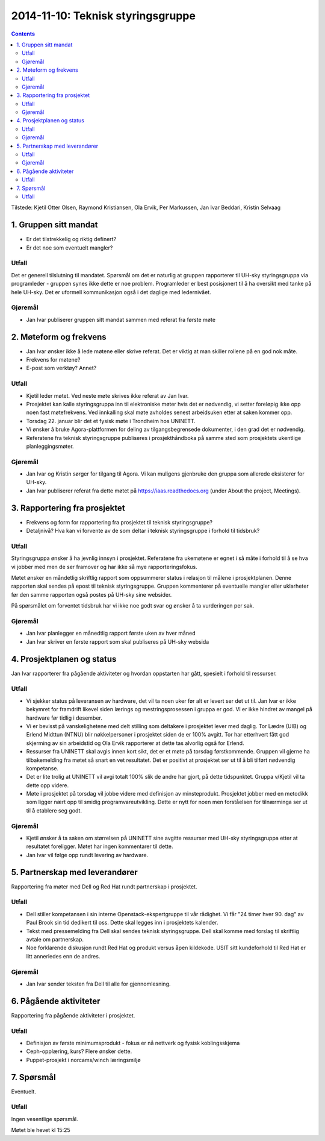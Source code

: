 ==================================
2014-11-10: Teknisk styringsgruppe
==================================
.. contents:: :depth: 2

Tilstede: Kjetil Otter Olsen, Raymond Kristiansen, Ola Ervik, Per Markussen, Jan
Ivar Beddari, Kristin Selvaag

1. Gruppen sitt mandat
======================

- Er det tilstrekkelig og riktig definert?

- Er det noe som eventuelt mangler?

Utfall
-------

Det er generell tilslutning til mandatet. Spørsmål om det er naturlig at
gruppen rapporterer til UH-sky styringsgruppa via programleder - gruppen synes
ikke dette er noe problem. Programleder er best posisjonert til å ha oversikt
med tanke på hele UH-sky. Det er uformell kommunikasjon også i det daglige med
ledernivået.

Gjøremål
--------

- Jan Ivar publiserer gruppen sitt mandat sammen med referat fra første møte

2. Møteform og frekvens
=======================

- Jan Ivar ønsker ikke å lede møtene eller skrive referat. Det er viktig at man
  skiller rollene på en god nok måte.

- Frekvens for møtene?

- E-post som verktøy? Annet?

Utfall
------

- Kjetil leder møtet. Ved neste møte skrives ikke referat av Jan Ivar.

- Prosjektet kan kalle styringsgruppa inn til elektroniske møter hvis det er
  nødvendig, vi setter foreløpig ikke opp noen fast møtefrekvens. Ved innkalling
  skal møte avholdes senest arbeidsuken etter at saken kommer opp.

- Torsdag 22. januar blir det et fysisk møte i Trondheim hos UNINETT.

- Vi ønsker å bruke Agora-plattformen for deling av tilgangsbegrensede
  dokumenter, i den grad det er nødvendig.

- Referatene fra teknisk styringsgruppe publiseres i prosjekthåndboka på samme
  sted som prosjektets ukentlige planleggingsmøter.

Gjøremål
--------

- Jan Ivar og Kristin sørger for tilgang til Agora. Vi kan muligens gjenbruke
  den gruppa som allerede eksisterer for UH-sky.

- Jan Ivar publiserer referat fra dette møtet på https://iaas.readthedocs.org
  (under About the project, Meetings).

3. Rapportering fra prosjektet
==============================

- Frekvens og form for rapportering fra prosjektet til teknisk styringsgruppe?

- Detaljnivå? Hva kan vi forvente av de som deltar i teknisk styringsgruppe i
  forhold til tidsbruk?

Utfall
------

Styringsgruppa ønsker å ha jevnlig innsyn i prosjektet. Referatene fra
ukemøtene er egnet i så måte i forhold til å se hva vi jobber med men de ser
framover og har ikke så mye rapporteringsfokus.

Møtet ønsker en måndetlig skriftlig rapport som oppsummerer status i relasjon
til målene i prosjektplanen. Denne rapporten skal sendes på epost til teknisk
styringsgruppe. Gruppen kommenterer på eventuelle mangler eller uklarheter før
den samme rapporten også postes på UH-sky sine websider.

På spørsmålet om forventet tidsbruk har vi ikke noe godt svar og ønsker å ta
vurderingen per sak.

Gjøremål
--------

- Jan Ivar planlegger en månedtlig rapport første uken av hver måned

- Jan Ivar skriver en første rapport som skal publiseres på UH-sky websida

4. Prosjektplanen og status
===========================

Jan Ivar rapporterer fra pågående aktiviteter og hvordan oppstarten har gått,
spesielt i forhold til ressurser.

Utfall
------

- Vi sjekker status på leveransen av hardware, det vil ta noen uker før alt er
  levert ser det ut til. Jan Ivar er ikke bekymret for framdrift likevel siden
  lærings og mestringsprosessen i gruppa er god. Vi er ikke hindret av mangel
  på hardware før tidlig i desember.

- Vi er bevisst på vanskelighetene med delt stilling som deltakere i prosjektet
  lever med daglig. Tor Lædre (UIB) og Erlend Midttun (NTNU) blir
  nøkkelpersoner i prosjektet siden de er 100% avgitt. Tor har etterhvert fått
  god skjerming av sin arbeidstid og Ola Ervik rapporterer at dette tas
  alvorlig også for Erlend.

- Ressurser fra UNINETT skal avgis innen kort sikt, det er et møte på torsdag
  førstkommende. Gruppen vil gjerne ha tilbakemelding fra møtet så snart en vet
  resultatet. Det er positivt at prosjektet ser ut til å bli tilført nødvendig
  kompetanse.

- Det er lite trolig at UNINETT vil avgi totalt 100% slik de andre
  har gjort, på dette tidspunktet. Gruppa v/Kjetil vil ta dette opp videre.

- Møte i prosjektet på torsdag vil jobbe videre med definisjon av
  minsteprodukt. Prosjektet jobber med en metodikk som ligger nært opp til
  smidig programvareutvikling. Dette er nytt for noen men forståelsen for
  tilnærminga ser ut til å etablere seg godt.

Gjøremål
--------

- Kjetil ønsker å ta saken om størrelsen på UNINETT sine avgitte ressurser med
  UH-sky styringsgruppa etter at resultatet foreligger. Møtet har ingen
  kommentarer til dette.

- Jan Ivar vil følge opp rundt levering av hardware.

5. Partnerskap med leverandører
===============================

Rapportering fra møter med Dell og Red Hat rundt partnerskap i prosjektet.

Utfall
------

- Dell stiller kompetansen i sin interne Openstack-ekspertgruppe til vår
  rådighet. Vi får "24 timer hver 90. dag" av Paul Brook sin tid dedikert
  til oss. Dette skal legges inn i prosjektets kalender.

- Tekst med pressemelding fra Dell skal sendes teknisk styringsgruppe. Dell
  skal komme med forslag til skriftlig avtale om partnerskap.

- Noe forklarende diskusjon rundt Red Hat og produkt versus åpen kildekode.
  USIT sitt kundeforhold til Red Hat er litt annerledes enn de andres.

Gjøremål
--------

- Jan Ivar sender teksten fra Dell til alle for gjennomlesning.

6. Pågående aktiviteter
=======================

Rapportering fra pågående aktiviteter i prosjektet.

Utfall
------

- Definisjon av første minimumsprodukt - fokus er nå nettverk og fysisk
  koblingsskjema

- Ceph-opplæring, kurs? Flere ønsker dette.

- Puppet-prosjekt i norcams/winch læringsmiljø



7. Spørsmål
===========

Eventuelt.

Utfall
------

Ingen vesentlige spørsmål.



Møtet ble hevet kl 15:25

